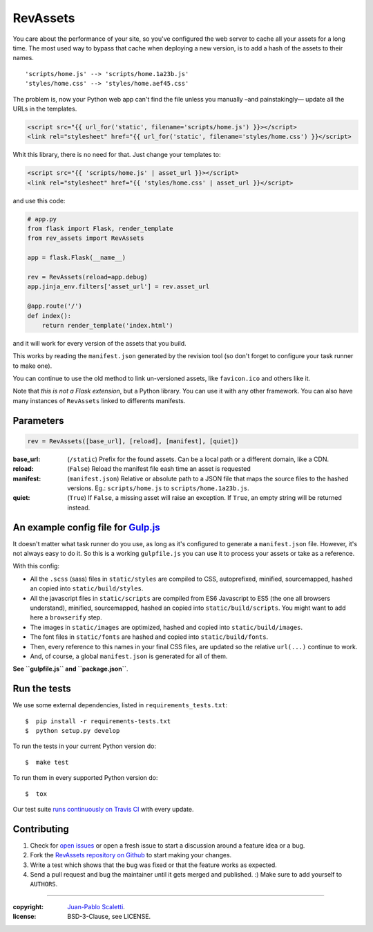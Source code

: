 ===========================
RevAssets
===========================

.. image:: https://travis-ci.org/jpscaletti/rev-assets.svg?branch=master
   :target: https://travis-ci.org/jpscaletti/rev-assets
   :alt: Build Status

You care about the performance of your site, so you've configured the web server to cache all your assets for a long time. The most used way to bypass that cache when deploying a new version, is to add a hash of the assets to their names.
::
    'scripts/home.js' --> 'scripts/home.1a23b.js'
    'styles/home.css' --> 'styles/home.aef45.css'

The problem is, now your Python web app can't find the file unless you manually –and painstakingly— update all the URLs in the templates.

.. code:: html+jinja

    <script src="{{ url_for('static', filename='scripts/home.js') }}></script>
    <link rel="stylesheet" href="{{ url_for('static', filename='styles/home.css') }}</script>

Whit this library, there is no need for that. Just change your templates to:

.. code:: html+jinja

    <script src="{{ 'scripts/home.js' | asset_url }}></script>
    <link rel="stylesheet" href="{{ 'styles/home.css' | asset_url }}</script>

and use this code:

.. code:: python

    # app.py
    from flask import Flask, render_template
    from rev_assets import RevAssets

    app = flask.Flask(__name__)

    rev = RevAssets(reload=app.debug)
    app.jinja_env.filters['asset_url'] = rev.asset_url

    @app.route('/')
    def index():
        return render_template('index.html')

and it will work for every version of the assets that you build.

This works by reading the ``manifest.json`` generated by the revision tool (so don't forget to configure your task runner to make one).

You can continue to use the old method to link un-versioned assets, like ``favicon.ico`` and others like it.

Note that *this is not a Flask extension*, but a Python library. You can use it with any other framework. You can also have many instances of ``RevAssets`` linked to differents manifests.


Parameters
======================

.. code:: python

    rev = RevAssets([base_url], [reload], [manifest], [quiet])

:base_url: (``/static``)
    Prefix for the found assets. Can be a local path or a different domain, like a CDN.
:reload: (``False``) 
    Reload the manifest file eash time an asset is requested
:manifest: (``manifest.json``)
    Relative or absolute path to a JSON file that maps the source files to the hashed versions. Eg.: ``scripts/home.js`` to ``scripts/home.1a23b.js``.
:quiet: (``True``)
    If ``False``, a missing asset will raise an exception. If ``True``, an empty string will be returned instead.


An example config file for `Gulp.js <http://gulpjs.com/>`_
============================================================

It doesn't matter what task runner do you use, as long as it's configured to generate a ``manifest.json`` file. However, it's not always easy to do it. So this is a working ``gulpfile.js`` you can use it to process your assets or take as a reference.

With this config:

- All the ``.scss`` (sass) files in ``static/styles`` are compiled to CSS, autoprefixed, minified, sourcemapped, hashed an copied into ``static/build/styles``.
- All the javascript files in ``static/scripts`` are compiled from ES6 Javascript to ES5 (the one all browsers understand), minified, sourcemapped, hashed an copied into ``static/build/scripts``. You might want to add here a ``browserify`` step.
- The images in ``static/images`` are optimized, hashed and copied into ``static/build/images``.
- The font files in ``static/fonts`` are hashed and copied into ``static/build/fonts``.
- Then, every reference to this names in your final CSS files, are updated so the relative ``url(...)`` continue to work.
- And, of course, a global ``manifest.json`` is generated for all of them.


**See ``gulpfile.js`` and  ``package.json``**.


Run the tests
======================

We use some external dependencies, listed in ``requirements_tests.txt``::

    $  pip install -r requirements-tests.txt
    $  python setup.py develop

To run the tests in your current Python version do::

    $  make test

To run them in every supported Python version do::

    $  tox

Our test suite `runs continuously on Travis CI <https://travis-ci.org/jpscaletti/rev-assets>`_ with every update.


Contributing
======================

#. Check for `open issues <https://github.com/jpscaletti/rev-assets/issues>`_ or open
   a fresh issue to start a discussion around a feature idea or a bug.
#. Fork the `RevAssets repository on Github <https://github.com/jpscaletti/rev-assets>`_
   to start making your changes.
#. Write a test which shows that the bug was fixed or that the feature works
   as expected.
#. Send a pull request and bug the maintainer until it gets merged and published.
   :) Make sure to add yourself to ``AUTHORS``.

______

:copyright: `Juan-Pablo Scaletti <http://jpscaletti.com/>`_.
:license: BSD-3-Clause, see LICENSE.
